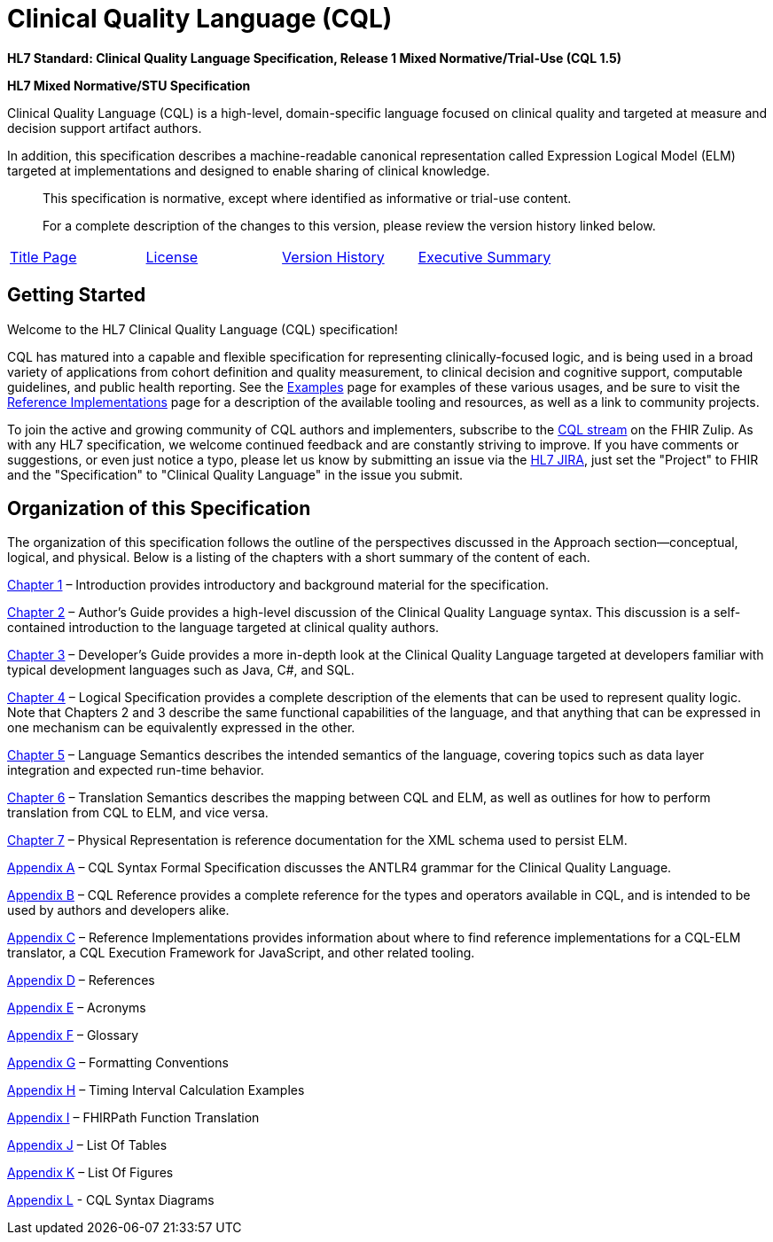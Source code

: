 = Clinical Quality Language (CQL)
:page-layout: dev
:backend: xhtml
:page-standards-status: normative

*HL7 Standard: Clinical Quality Language Specification, Release 1 Mixed Normative/Trial-Use (CQL 1.5)*

*HL7 Mixed Normative/STU Specification*

Clinical Quality Language (CQL) is a high-level, domain-specific language focused on clinical quality and targeted at measure and decision support artifact authors.

In addition, this specification describes a machine-readable canonical representation called Expression Logical Model (ELM) targeted at implementations and designed to enable sharing of clinical knowledge.

[.note-info]
____
This specification is normative, except where identified as informative or trial-use content.

For a complete description of the changes to this version, please review the version history linked below.
____

|===
|link:title.html[Title Page] |link:license.html[License] |http://cql.hl7.org/history.html[Version History] |link:00-executivesummary.html[Executive Summary]
|===

[[getting-started]]
== Getting Started

Welcome to the HL7 Clinical Quality Language (CQL) specification!

CQL has matured into a capable and flexible specification for representing clinically-focused logic, and is being used in a broad variety of applications from cohort definition and quality measurement, to clinical decision and cognitive support, computable guidelines, and public health reporting. See the link:examples.html[Examples] page for examples of these various usages, and be sure to visit the link:10-c-referenceimplementations.html[Reference Implementations] page for a description of the available tooling and resources, as well as a link to community projects.

To join the active and growing community of CQL authors and implementers, subscribe to the link:https://chat.fhir.org/#narrow/stream/179220-cql[CQL stream] on the FHIR Zulip. As with any HL7 specification, we welcome continued feedback and are constantly striving to improve. If you have comments or suggestions, or even just notice a typo, please let us know by submitting an issue via the link:http://jira.hl7.org[HL7 JIRA], just set the "Project" to FHIR and the "Specification" to "Clinical Quality Language" in the issue you submit.

[[organization-of-this-specification]]
== Organization of this Specification

The organization of this specification follows the outline of the perspectives discussed in the Approach section—conceptual, logical, and physical. Below is a listing of the chapters with a short summary of the content of each.

link:01-introduction.html[Chapter 1, role="anchor"] – Introduction provides introductory and background material for the specification.

link:02-authorsguide.html[Chapter 2] – Author’s Guide provides a high-level discussion of the Clinical Quality Language syntax. This discussion is a self-contained introduction to the language targeted at clinical quality authors.

link:03-developersguide.html[Chapter 3] – Developer’s Guide provides a more in-depth look at the Clinical Quality Language targeted at developers familiar with typical development languages such as Java, C#, and SQL.

link:04-logicalspecification.html[Chapter 4] – Logical Specification provides a complete description of the elements that can be used to represent quality logic. Note that Chapters 2 and 3 describe the same functional capabilities of the language, and that anything that can be expressed in one mechanism can be equivalently expressed in the other.

link:05-languagesemantics.html[Chapter 5] – Language Semantics describes the intended semantics of the language, covering topics such as data layer integration and expected run-time behavior.

link:06-translationsemantics.html[Chapter 6] – Translation Semantics describes the mapping between CQL and ELM, as well as outlines for how to perform translation from CQL to ELM, and vice versa.

link:07-physicalrepresentation.html[Chapter 7] – Physical Representation is reference documentation for the XML schema used to persist ELM.

link:08-a-cqlsyntax.html[Appendix A] – CQL Syntax Formal Specification discusses the ANTLR4 grammar for the Clinical Quality Language.

link:09-b-cqlreference.html[Appendix B] – CQL Reference provides a complete reference for the types and operators available in CQL, and is intended to be used by authors and developers alike.

link:10-c-referenceimplementations.html[Appendix C] – Reference Implementations provides information about where to find reference implementations for a CQL-ELM translator, a CQL Execution Framework for JavaScript, and other related tooling.

link:11-d-references.html[Appendix D] – References

link:12-e-acronyms.html[Appendix E] – Acronyms

link:13-f-glossary.html[Appendix F] – Glossary

link:14-g-formattingconventions.html[Appendix G] – Formatting Conventions

link:15-h-timeintervalcalculations.html[Appendix H] – Timing Interval Calculation Examples

link:16-i-fhirpathtranslation.html[Appendix I] – FHIRPath Function Translation

link:17-j-listoftables.html[Appendix J] – List Of Tables

link:18-k-listoffigures.html[Appendix K] – List Of Figures

link:19-l-cqlsyntaxdiagrams.html[Appendix L] - CQL Syntax Diagrams
